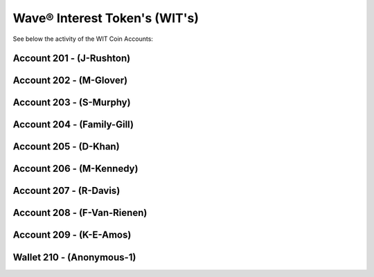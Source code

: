 Wave® Interest Token's (WIT's)
~~~~~~~~~~~~~~~~~~~~~~~~~~~~~~~~~~~~~~

See below the activity of the WIT Coin Accounts:


Account 201 - (J-Rushton)
---------------------------


.. csv-table:: Wave® Interest Token (WIT) - Account 201 - J-Rushton
   :file: _static/wit-coin/wit-wallet-201.csv
   :widths: 15, 35, 15, 15, 20
   :header-rows: 1


Account 202 - (M-Glover)
---------------------------


.. csv-table:: Wave® Interest Token (WIT) - Account 202 - M-Glover
   :file: _static/wit-coin/wit-wallet-202.csv
   :widths: 15, 35, 15, 15, 20
   :header-rows: 1


Account 203 - (S-Murphy)
---------------------------


.. csv-table:: Wave® Interest Token (WIT) - Account 203 - S-Murphy
   :file: _static/wit-coin/wit-wallet-203.csv
   :widths: 15, 35, 15, 15, 20
   :header-rows: 1


Account 204 - (Family-Gill)
---------------------------

.. csv-table:: Wave® Interest Token (WIT) - Account 204 - Family-Gill
   :file: _static/wit-coin/wit-wallet-204.csv
   :widths: 15, 35, 15, 15, 20
   :header-rows: 1

   
   
Account 205 - (D-Khan)
-----------------------


.. csv-table:: Wave® Interest Token (WIT) - Account 205 - D-Khan
   :file: _static/wit-coin/wit-wallet-205.csv
   :widths: 15, 35, 15, 15, 20
   :header-rows: 1



   

Account 206 - (M-Kennedy)
---------------------------


.. csv-table:: Wave® Interest Token (WIT) - Account 206 - M-Kennedy
   :file: _static/wit-coin/wit-wallet-206.csv
   :widths: 15, 35, 15, 15, 20
   :header-rows: 1

   
Account 207 - (R-Davis)
---------------------------

.. csv-table:: Wave® Interest Token (WIT) - Account 207 - R-Davis
   :file: _static/wit-coin/wit-wallet-207.csv
   :widths: 15, 35, 15, 15, 20
   :header-rows: 1
   

Account 208 - (F-Van-Rienen)
------------------------------

.. csv-table:: Wave® Interest Token (WIT) - Account 208 - F-Van-Rienen
   :file: _static/wit-coin/wit-wallet-208.csv
   :widths: 15, 35, 15, 15, 20
   :header-rows: 1
   
   

Account 209 - (K-E-Amos)
---------------------------   


.. csv-table:: Wave® Interest Token (WIT) - Account 209 - K-E-Amos
   :file: _static/wit-coin/wit-wallet-209.csv
   :widths: 15, 35, 15, 15, 20
   :header-rows: 1
   
   
   
   
Wallet 210 - (Anonymous-1)
--------------------------- 

.. csv-table:: Wave® Interest Token (WIT) - Account 210 - Anonymous-1
   :file: _static/wit-coin/wit-wallet-210.csv
   :widths: 15, 35, 15, 15, 20
   :header-rows: 1
   

